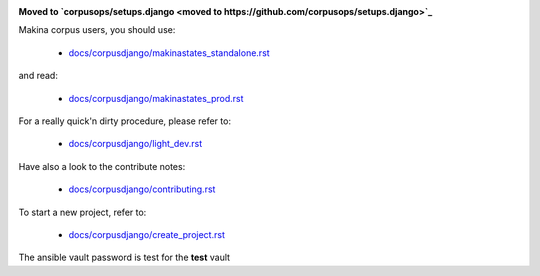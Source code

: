 .. image:: https://travis-ci.org/makinacorpus/corpus-django.svg
    :target: https://travis-ci.org/makinacorpus/corpus-django

.. image:: https://coveralls.io/repos/makinacorpus/corpus-django/badge.svg?branch=master&service=github
  :target: https://coveralls.io/github/makinacorpus/corpus-django?branch=master

.. image:: https://requires.io/github/makinacorpus/corpus-django/requirements.svg?branch=master
   :target: https://requires.io/github/makinacorpus/corpus-django/requirements/?branch=master
   :alt: Requirements Status
   
.. image:: https://readthedocs.org/projects/corpus-django/badge/?version=master
    :target: http://corpus-django.readthedocs.io/


**Moved to `corpusops/setups.django <moved to https://github.com/corpusops/setups.django>`_**

Makina corpus users, you should use:

    - `docs/corpusdjango/makinastates_standalone.rst  <./docs/corpusdjango/makinastates_standalone.rst>`_

and read:

    - `docs/corpusdjango/makinastates_prod.rst  <./docs/corpusdjango/makinastates_prod.rst>`_

For a really quick'n dirty procedure, please refer to:

    - `docs/corpusdjango/light_dev.rst  <./docs/corpusdjango/light_dev.rst>`_

Have also a look to the contribute notes:

    - `docs/corpusdjango/contributing.rst  <./docs/corpusdjango/contributing.rst>`_

To start a new project, refer to:

    - `docs/corpusdjango/create_project.rst  <./docs/corpusdjango/create_project.rst>`_


The ansible vault password is test for the **test** vault

